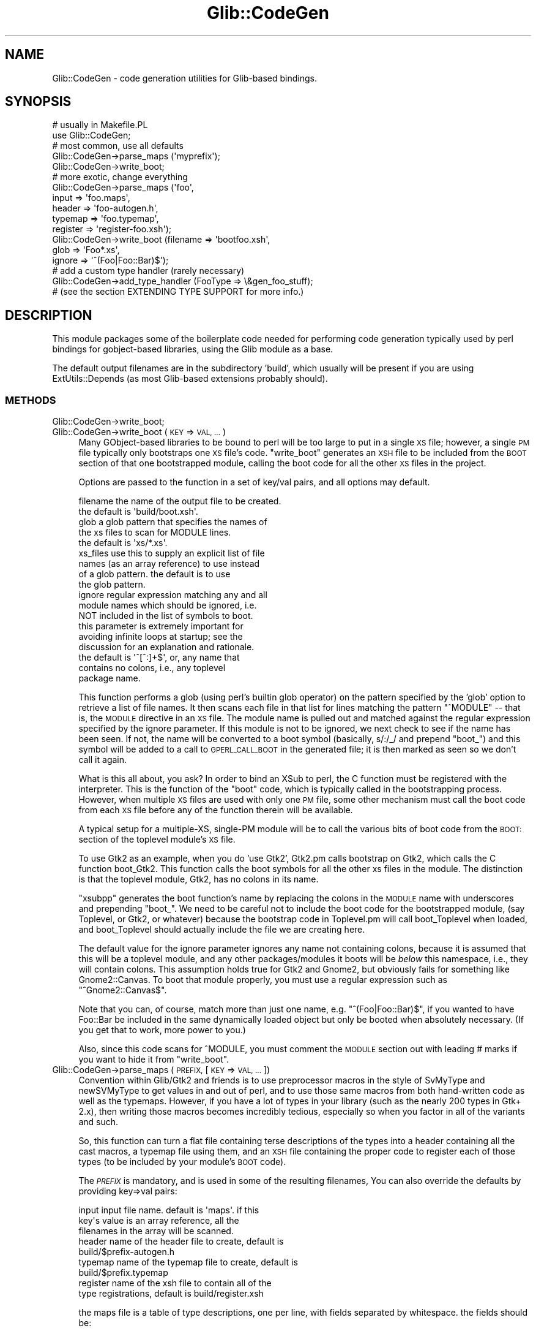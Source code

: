 .\" Automatically generated by Pod::Man 4.10 (Pod::Simple 3.35)
.\"
.\" Standard preamble:
.\" ========================================================================
.de Sp \" Vertical space (when we can't use .PP)
.if t .sp .5v
.if n .sp
..
.de Vb \" Begin verbatim text
.ft CW
.nf
.ne \\$1
..
.de Ve \" End verbatim text
.ft R
.fi
..
.\" Set up some character translations and predefined strings.  \*(-- will
.\" give an unbreakable dash, \*(PI will give pi, \*(L" will give a left
.\" double quote, and \*(R" will give a right double quote.  \*(C+ will
.\" give a nicer C++.  Capital omega is used to do unbreakable dashes and
.\" therefore won't be available.  \*(C` and \*(C' expand to `' in nroff,
.\" nothing in troff, for use with C<>.
.tr \(*W-
.ds C+ C\v'-.1v'\h'-1p'\s-2+\h'-1p'+\s0\v'.1v'\h'-1p'
.ie n \{\
.    ds -- \(*W-
.    ds PI pi
.    if (\n(.H=4u)&(1m=24u) .ds -- \(*W\h'-12u'\(*W\h'-12u'-\" diablo 10 pitch
.    if (\n(.H=4u)&(1m=20u) .ds -- \(*W\h'-12u'\(*W\h'-8u'-\"  diablo 12 pitch
.    ds L" ""
.    ds R" ""
.    ds C` ""
.    ds C' ""
'br\}
.el\{\
.    ds -- \|\(em\|
.    ds PI \(*p
.    ds L" ``
.    ds R" ''
.    ds C`
.    ds C'
'br\}
.\"
.\" Escape single quotes in literal strings from groff's Unicode transform.
.ie \n(.g .ds Aq \(aq
.el       .ds Aq '
.\"
.\" If the F register is >0, we'll generate index entries on stderr for
.\" titles (.TH), headers (.SH), subsections (.SS), items (.Ip), and index
.\" entries marked with X<> in POD.  Of course, you'll have to process the
.\" output yourself in some meaningful fashion.
.\"
.\" Avoid warning from groff about undefined register 'F'.
.de IX
..
.nr rF 0
.if \n(.g .if rF .nr rF 1
.if (\n(rF:(\n(.g==0)) \{\
.    if \nF \{\
.        de IX
.        tm Index:\\$1\t\\n%\t"\\$2"
..
.        if !\nF==2 \{\
.            nr % 0
.            nr F 2
.        \}
.    \}
.\}
.rr rF
.\" ========================================================================
.\"
.IX Title "Glib::CodeGen 3"
.TH Glib::CodeGen 3 "2019-02-05" "perl v5.28.1" "User Contributed Perl Documentation"
.\" For nroff, turn off justification.  Always turn off hyphenation; it makes
.\" way too many mistakes in technical documents.
.if n .ad l
.nh
.SH "NAME"
Glib::CodeGen \- code generation utilities for Glib\-based bindings.
.SH "SYNOPSIS"
.IX Header "SYNOPSIS"
.Vb 2
\& # usually in Makefile.PL
\& use Glib::CodeGen;
\&
\& # most common, use all defaults
\& Glib::CodeGen\->parse_maps (\*(Aqmyprefix\*(Aq);
\& Glib::CodeGen\->write_boot;
\&
\& # more exotic, change everything
\& Glib::CodeGen\->parse_maps (\*(Aqfoo\*(Aq,
\&                            input => \*(Aqfoo.maps\*(Aq,
\&                            header => \*(Aqfoo\-autogen.h\*(Aq,
\&                            typemap => \*(Aqfoo.typemap\*(Aq,
\&                            register => \*(Aqregister\-foo.xsh\*(Aq);
\& Glib::CodeGen\->write_boot (filename => \*(Aqbootfoo.xsh\*(Aq,
\&                            glob => \*(AqFoo*.xs\*(Aq,
\&                            ignore => \*(Aq^(Foo|Foo::Bar)$\*(Aq);
\&
\& # add a custom type handler (rarely necessary)
\& Glib::CodeGen\->add_type_handler (FooType => \e&gen_foo_stuff);
\& # (see the section EXTENDING TYPE SUPPORT for more info.)
.Ve
.SH "DESCRIPTION"
.IX Header "DESCRIPTION"
This module packages some of the boilerplate code needed for performing code
generation typically used by perl bindings for gobject-based libraries, using
the Glib module as a base.
.PP
The default output filenames are in the subdirectory 'build', which usually
will be present if you are using ExtUtils::Depends (as most Glib-based
extensions probably should).
.SS "\s-1METHODS\s0"
.IX Subsection "METHODS"
.IP "Glib::CodeGen\->write_boot;" 4
.IX Item "Glib::CodeGen->write_boot;"
.PD 0
.IP "Glib::CodeGen\->write_boot (\s-1KEY\s0 => \s-1VAL, ...\s0)" 4
.IX Item "Glib::CodeGen->write_boot (KEY => VAL, ...)"
.PD
Many GObject-based libraries to be bound to perl will be too large to put in
a single \s-1XS\s0 file; however, a single \s-1PM\s0 file typically only bootstraps one
\&\s-1XS\s0 file's code.  \f(CW\*(C`write_boot\*(C'\fR generates an \s-1XSH\s0 file to be included from
the \s-1BOOT\s0 section of that one bootstrapped module, calling the boot code for
all the other \s-1XS\s0 files in the project.
.Sp
Options are passed to the function in a set of key/val pairs, and all options
may default.
.Sp
.Vb 2
\&  filename     the name of the output file to be created.
\&               the default is \*(Aqbuild/boot.xsh\*(Aq.
\&
\&  glob         a glob pattern that specifies the names of
\&               the xs files to scan for MODULE lines.
\&               the default is \*(Aqxs/*.xs\*(Aq.
\&
\&  xs_files     use this to supply an explicit list of file
\&               names (as an array reference) to use instead
\&               of a glob pattern.  the default is to use
\&               the glob pattern.
\&
\&  ignore       regular expression matching any and all 
\&               module names which should be ignored, i.e.
\&               NOT included in the list of symbols to boot.
\&               this parameter is extremely important for
\&               avoiding infinite loops at startup; see the
\&               discussion for an explanation and rationale.
\&               the default is \*(Aq^[^:]+$\*(Aq, or, any name that
\&               contains no colons, i.e., any toplevel
\&               package name.
.Ve
.Sp
This function performs a glob (using perl's builtin glob operator) on the
pattern specified by the 'glob' option to retrieve a list of file names.
It then scans each file in that list for lines matching the pattern
\&\*(L"^MODULE\*(R" \*(-- that is, the \s-1MODULE\s0 directive in an \s-1XS\s0 file.  The module
name is pulled out and matched against the regular expression specified
by the ignore parameter.  If this module is not to be ignored, we next
check to see if the name has been seen.  If not, the name will be converted
to a boot symbol (basically, s/:/_/ and prepend \*(L"boot_\*(R") and this symbol
will be added to a call to \s-1GPERL_CALL_BOOT\s0 in the generated file; it is then
marked as seen so we don't call it again.
.Sp
What is this all about, you ask?  In order to bind an XSub to perl, the C
function must be registered with the interpreter.  This is the function of the
\&\*(L"boot\*(R" code, which is typically called in the bootstrapping process.  However,
when multiple \s-1XS\s0 files are used with only one \s-1PM\s0 file, some other mechanism
must call the boot code from each \s-1XS\s0 file before any of the function therein
will be available.
.Sp
A typical setup for a multiple-XS, single-PM module will be to call the 
various bits of boot code from the \s-1BOOT:\s0 section of the toplevel module's
\&\s-1XS\s0 file.
.Sp
To use Gtk2 as an example, when you do 'use Gtk2', Gtk2.pm calls bootstrap
on Gtk2, which calls the C function boot_Gtk2.  This function calls the
boot symbols for all the other xs files in the module.  The distinction
is that the toplevel module, Gtk2, has no colons in its name.
.Sp
\&\f(CW\*(C`xsubpp\*(C'\fR generates the boot function's name by replacing the 
colons in the \s-1MODULE\s0 name with underscores and prepending \*(L"boot_\*(R".
We need to be careful not to include the boot code for the bootstrapped module,
(say Toplevel, or Gtk2, or whatever) because the bootstrap code in 
Toplevel.pm will call boot_Toplevel when loaded, and boot_Toplevel
should actually include the file we are creating here.
.Sp
The default value for the ignore parameter ignores any name not containing
colons, because it is assumed that this will be a toplevel module, and any
other packages/modules it boots will be \fIbelow\fR this namespace, i.e., they
will contain colons.  This assumption holds true for Gtk2 and Gnome2, but
obviously fails for something like Gnome2::Canvas.  To boot that module
properly, you must use a regular expression such as \*(L"^Gnome2::Canvas$\*(R".
.Sp
Note that you can, of course, match more than just one name, e.g.
\&\*(L"^(Foo|Foo::Bar)$\*(R", if you wanted to have Foo::Bar be included in the same
dynamically loaded object but only be booted when absolutely necessary.
(If you get that to work, more power to you.)
.Sp
Also, since this code scans for ^MODULE, you must comment the \s-1MODULE\s0 section
out with leading # marks if you want to hide it from \f(CW\*(C`write_boot\*(C'\fR.
.IP "Glib::CodeGen\->parse_maps (\s-1PREFIX,\s0 [\s-1KEY\s0 => \s-1VAL, ...\s0])" 4
.IX Item "Glib::CodeGen->parse_maps (PREFIX, [KEY => VAL, ...])"
Convention within Glib/Gtk2 and friends is to use preprocessor macros in the
style of SvMyType and newSVMyType to get values in and out of perl, and to
use those same macros from both hand-written code as well as the typemaps.
However, if you have a lot of types in your library (such as the nearly 200
types in Gtk+ 2.x), then writing those macros becomes incredibly tedious, 
especially so when you factor in all of the variants and such.
.Sp
So, this function can turn a flat file containing terse descriptions of the
types into a header containing all the cast macros, a typemap file using them,
and an \s-1XSH\s0 file containing the proper code to register each of those types
(to be included by your module's \s-1BOOT\s0 code).
.Sp
The \fI\s-1PREFIX\s0\fR is mandatory, and is used in some of the resulting filenames,
You can also override the defaults by providing key=>val pairs:
.Sp
.Vb 9
\&  input    input file name.  default is \*(Aqmaps\*(Aq.  if this
\&           key\*(Aqs value is an array reference, all the
\&           filenames in the array will be scanned.
\&  header   name of the header file to create, default is
\&           build/$prefix\-autogen.h
\&  typemap  name of the typemap file to create, default is
\&           build/$prefix.typemap
\&  register name of the xsh file to contain all of the 
\&           type registrations, default is build/register.xsh
.Ve
.Sp
the maps file is a table of type descriptions, one per line, with fields
separated by whitespace.  the fields should be:
.Sp
.Vb 9
\&  TYPE macro    e.g., GTK_TYPE_WIDGET 
\&  class name    e.g. GtkWidget, name of the C type
\&  base type     one of GObject, GBoxed, GEnum, GFlags.
\&                To support other base types, see 
\&                EXTENDING TYPE SUPPORT for info on
\&                on how to add a custom type handler.
\&  package       name of the perl package to which this
\&                class name should be mapped, e.g.
\&                Gtk2::Widget
.Ve
.Sp
As a special case, you can also use this same format to register error
domains; in this case two of the four columns take on slightly different
meanings:
.Sp
.Vb 6
\&  domain macro     e.g., GDK_PIXBUF_ERROR
\&  enum type macro  e.g., GDK_TYPE_PIXBUF_ERROR
\&  base type        GError
\&  package          name of the Perl package to which this
\&                   class name should be mapped, e.g.,
\&                   Gtk2::Gdk::Pixbuf::Error.
.Ve
.SH "EXTENDING TYPE SUPPORT"
.IX Header "EXTENDING TYPE SUPPORT"
\&\f(CW\*(C`parse_maps\*(C'\fR uses the base type entry in each maps record to decide how to
generate output for that type.  In the base module, type support is included
for the base types provided by Glib.  It is easy to add support for your own
types, by merely adding a type handler.  This type handler will call utility
functions to add typemaps, \s-1BOOT\s0 lines, and header lines.
.ie n .IP "Glib::CodeGen\->add_type_handler ($base_type => $handler)" 4
.el .IP "Glib::CodeGen\->add_type_handler ($base_type => \f(CW$handler\fR)" 4
.IX Item "Glib::CodeGen->add_type_handler ($base_type => $handler)"
.RS 4
.PD 0
.ie n .IP "$base_type (string) C name of the base type to handle." 4
.el .IP "\f(CW$base_type\fR (string) C name of the base type to handle." 4
.IX Item "$base_type (string) C name of the base type to handle."
.ie n .IP "$handler (subroutine) Callback used to handle this type." 4
.el .IP "\f(CW$handler\fR (subroutine) Callback used to handle this type." 4
.IX Item "$handler (subroutine) Callback used to handle this type."
.RE
.RS 4
.PD
.Sp
Use \fI\f(CI$handler\fI\fR to generate output for records whose base type is
\&\fI\f(CI$base_type\fI\fR.  \fI\f(CI$base_type\fI\fR is the C type name as found in the third
column of a maps file entry.
.Sp
\&\fI\f(CI$handler\fI\fR will be called with the (possibly preprocessed) contents of the
current maps file record, and should call the \f(CW\*(C`add_typemap\*(C'\fR, \f(CW\*(C`add_register\*(C'\fR,
and \f(CW\*(C`add_header\*(C'\fR functions to set up the necessary C/XS glue for that type.
.Sp
For example:
.Sp
.Vb 2
\&  Glib::CodeGen\->add_type_handler (CoolThing => sub {
\&      my ($typemacro, $classname, $base, $package) = @_;
\&      
\&      # $typemacro is the C type macro, like COOL_TYPE_THING.
\&      # $classname is the actual C type name, like CoolFooThing.
\&      # $base is the C name of the base type.  If CoolFooThing
\&      #     isa CoolThing, $base will be CoolThing.  This
\&      #     parameter is useful when using the same type handler
\&      #     for multiple base types.
\&      # $package is the package name that corresponds to
\&      #     $classname, as specified in the maps file.
\&      
\&      ...
\&  });
.Ve
.RE
.ie n .IP "add_typemap $type, $typemap [, $input, $output]" 4
.el .IP "add_typemap \f(CW$type\fR, \f(CW$typemap\fR [, \f(CW$input\fR, \f(CW$output\fR]" 4
.IX Item "add_typemap $type, $typemap [, $input, $output]"
Add a typemap entry for \f(CW$type\fR, named \f(CW$typemap\fR.  If \fI\f(CI$input\fI\fR and/or
\&\fI\f(CI$output\fI\fR are defined, their text will be used as the \f(CW\*(C`INPUT\*(C'\fR and/or
\&\f(CW\*(C`OUTPUT\*(C'\fR typemap implementations (respectively) for \fI\f(CI$typemap\fI\fR.  Note that in
general, you'll use \f(CW\*(C`T_GPERL_GENERIC_WRAPPER\*(C'\fR or some other existing typemap
for \fI\f(CI$typemap\fI\fR, so \fI\f(CI$input\fI\fR and \fI\f(CI$output\fI\fR are very rarely used.
.Sp
Example:
.Sp
.Vb 9
\&  # map $classname pointers and all their variants to the generic
\&  # wrapper typemap.
\&  add_typemap "$classname *", "T_GPERL_GENERIC_WRAPPER";
\&  add_typemap "const $classname *", "T_GPERL_GENERIC_WRAPPER";
\&  add_typemap "$classname\e_ornull *", "T_GPERL_GENERIC_WRAPPER";
\&  add_typemap "const $classname\e_ornull *", "T_GPERL_GENERIC_WRAPPER";
\&  add_typemap "$classname\e_own *", "T_GPERL_GENERIC_WRAPPER";
\&  add_typemap "$classname\e_copy *", "T_GPERL_GENERIC_WRAPPER";
\&  add_typemap "$classname\e_own_ornull *", "T_GPERL_GENERIC_WRAPPER";
\&
\&  # custom code for an int\-like enum:
\&  add_typemap $class => T_FOO,
\&              "\e$var = foo_unwrap (\e$arg);", # input
\&              "\e$arg = foo_wrap (\e$var);"; # output
.Ve
.ie n .IP "add_register $text" 4
.el .IP "add_register \f(CW$text\fR" 4
.IX Item "add_register $text"
Add \fI\f(CI$text\fI\fR to the generated \f(CW\*(C`register.xsh\*(C'\fR.  This is usually used for
registering types with the bindings, e.g.:
.Sp
.Vb 3
\&   add_register "#ifdef $typemacro\en"
\&          . "gperl_register_object ($typemacro, \e"$package\e");\en"
\&          . "#endif /* $typemacro */";
.Ve
.ie n .IP "add_header $text" 4
.el .IP "add_header \f(CW$text\fR" 4
.IX Item "add_header $text"
Add \fI\f(CI$text\fI\fR to the generated C header.  You'll put variant typedefs and
wrap/unwrap macros in the header, and will usually want to wrap the
declarations in \f(CW\*(C`#ifdef $typemacro\*(C'\fR for safety.
.SH "BUGS"
.IX Header "BUGS"
GInterfaces are mostly just ignored.
.PP
The code is ugly.
.SH "AUTHOR"
.IX Header "AUTHOR"
muppet <scott at asofyet dot org>
.SH "COPYRIGHT"
.IX Header "COPYRIGHT"
Copyright (C) 2003\-2005, 2013 by the gtk2\-perl team (see the file \s-1AUTHORS\s0 for
the full list)
.PP
This library is free software; you can redistribute it and/or modify it under
the terms of the \s-1GNU\s0 Library General Public License as published by the Free
Software Foundation; either version 2.1 of the License, or (at your option)
any later version.
.PP
This library is distributed in the hope that it will be useful, but \s-1WITHOUT
ANY WARRANTY\s0; without even the implied warranty of \s-1MERCHANTABILITY\s0 or \s-1FITNESS
FOR A PARTICULAR PURPOSE.\s0  See the \s-1GNU\s0 Library General Public License for
more details.
.PP
You should have received a copy of the \s-1GNU\s0 Library General Public License
along with this library; if not, write to the Free Software Foundation, Inc.,
51 Franklin Street, Fifth Floor, Boston, \s-1MA 02110\-1301 USA.\s0
